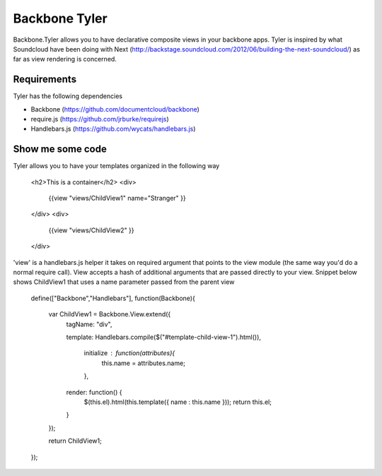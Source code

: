 ===============
Backbone Tyler
===============

Backbone.Tyler allows you to have declarative composite views in your backbone apps. Tyler is inspired by what Soundcloud have been doing with Next (http://backstage.soundcloud.com/2012/06/building-the-next-soundcloud/) as far as view rendering is concerned.


Requirements
============

Tyler has the following dependencies


* Backbone (https://github.com/documentcloud/backbone) 
* require.js (https://github.com/jrburke/requirejs)  
* Handlebars.js (https://github.com/wycats/handlebars.js)


Show me some code
============
Tyler allows you to have your templates organized in the following way 

	<h2>This is a container</h2>		
	<div>
		{{view "views/ChildView1" name="Stranger" }}
	</div>
	<div>
		{{view "views/ChildView2" }}
	</div>

'view' is a handlebars.js helper it takes on required argument that points to the view module (the same way you'd do a normal require call). View accepts a hash of additional arguments that are passed directly to your view. Snippet below shows ChildView1 that uses a name parameter passed from the parent view

	define(["Backbone","Handlebars"], function(Backbone){
	  
	  var ChildView1 = Backbone.View.extend({
	    tagName:  "div",

	    template: Handlebars.compile($("#template-child-view-1").html()),

		initialize : function(attributes){
			this.name = attributes.name;
		},

	    render: function() {
	      $(this.el).html(this.template({ name : this.name }));
	      return this.el;
	    }

	  });

	  return ChildView1;
	}); 		

